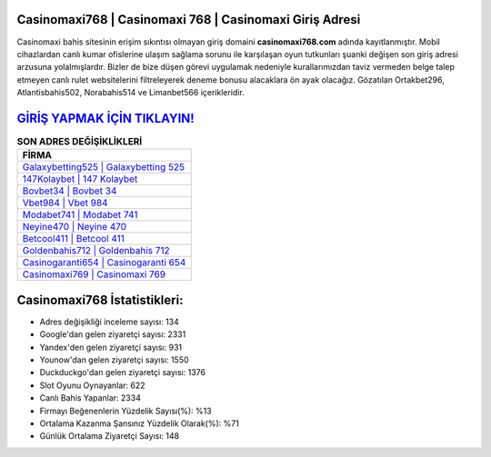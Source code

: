 ﻿Casinomaxi768 | Casinomaxi 768 | Casinomaxi Giriş Adresi
===================================

.. image:: images/casinomaxi-giris.jpg
   :width: 600
   
Casinomaxi bahis sitesinin erişim sıkıntısı olmayan giriş domaini **casinomaxi768.com** adında kayıtlanmıştır. Mobil cihazlardan canlı kumar ofislerine ulaşım sağlama sorunu ile karşılaşan oyun tutkunları şuanki değişen son giriş adresi arzusuna yolalmışlardır. Bizler de bize düşen görevi uygulamak nedeniyle kurallarımızdan taviz vermeden belge talep etmeyen canlı rulet websitelerini filtreleyerek deneme bonusu alacaklara ön ayak olacağız. Gözatılan Ortakbet296, Atlantisbahis502, Norabahis514 ve Limanbet566 içerikleridir.

`GİRİŞ YAPMAK İÇİN TIKLAYIN! <https://uclck.me/gonow>`_
==============

.. list-table:: **SON ADRES DEĞİŞİKLİKLERİ**
   :widths: 100
   :header-rows: 1

   * - FİRMA
   * - `Galaxybetting525 | Galaxybetting 525 <galaxybetting525-galaxybetting-525-galaxybetting-giris-adresi.html>`_
   * - `147Kolaybet | 147 Kolaybet <147kolaybet-147-kolaybet-kolaybet-giris-adresi.html>`_
   * - `Bovbet34 | Bovbet 34 <bovbet34-bovbet-34-bovbet-giris-adresi.html>`_	 
   * - `Vbet984 | Vbet 984 <vbet984-vbet-984-vbet-giris-adresi.html>`_	 
   * - `Modabet741 | Modabet 741 <modabet741-modabet-741-modabet-giris-adresi.html>`_ 
   * - `Neyine470 | Neyine 470 <neyine470-neyine-470-neyine-giris-adresi.html>`_
   * - `Betcool411 | Betcool 411 <betcool411-betcool-411-betcool-giris-adresi.html>`_	 
   * - `Goldenbahis712 | Goldenbahis 712 <goldenbahis712-goldenbahis-712-goldenbahis-giris-adresi.html>`_
   * - `Casinogaranti654 | Casinogaranti 654 <casinogaranti654-casinogaranti-654-casinogaranti-giris-adresi.html>`_
   * - `Casinomaxi769 | Casinomaxi 769 <casinomaxi769-casinomaxi-769-casinomaxi-giris-adresi.html>`_
	 
Casinomaxi768 İstatistikleri:
===================================	 
* Adres değişikliği inceleme sayısı: 134
* Google'dan gelen ziyaretçi sayısı: 2331
* Yandex'den gelen ziyaretçi sayısı: 931
* Younow'dan gelen ziyaretçi sayısı: 1550
* Duckduckgo'dan gelen ziyaretçi sayısı: 1376
* Slot Oyunu Oynayanlar: 622
* Canlı Bahis Yapanlar: 2334
* Firmayı Beğenenlerin Yüzdelik Sayısı(%): %13
* Ortalama Kazanma Şansınız Yüzdelik Olarak(%): %71
* Günlük Ortalama Ziyaretçi Sayısı: 148
